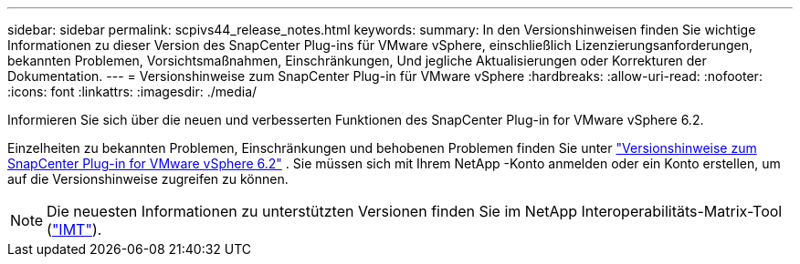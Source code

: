 ---
sidebar: sidebar 
permalink: scpivs44_release_notes.html 
keywords:  
summary: In den Versionshinweisen finden Sie wichtige Informationen zu dieser Version des SnapCenter Plug-ins für VMware vSphere, einschließlich Lizenzierungsanforderungen, bekannten Problemen, Vorsichtsmaßnahmen, Einschränkungen, Und jegliche Aktualisierungen oder Korrekturen der Dokumentation. 
---
= Versionshinweise zum SnapCenter Plug-in für VMware vSphere
:hardbreaks:
:allow-uri-read: 
:nofooter: 
:icons: font
:linkattrs: 
:imagesdir: ./media/


[role="lead"]
Informieren Sie sich über die neuen und verbesserten Funktionen des SnapCenter Plug-in for VMware vSphere 6.2.

Einzelheiten zu bekannten Problemen, Einschränkungen und behobenen Problemen finden Sie unter https://library.netapp.com/ecm/ecm_download_file/ECMLP3359464["Versionshinweise zum SnapCenter Plug-in for VMware vSphere 6.2"^] .  Sie müssen sich mit Ihrem NetApp -Konto anmelden oder ein Konto erstellen, um auf die Versionshinweise zugreifen zu können.

[NOTE]
====
Die neuesten Informationen zu unterstützten Versionen finden Sie im NetApp Interoperabilitäts-Matrix-Tool (http://mysupport.netapp.com/matrix["IMT"^]).

====
